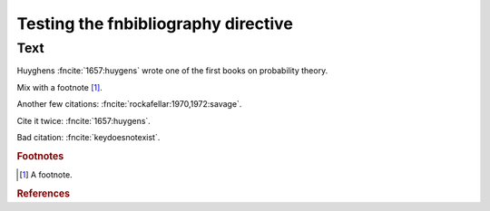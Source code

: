 Testing the fnbibliography directive
====================================

Text
----

Huyghens :fncite:`1657:huygens` wrote one of the first books on
probability theory.

Mix with a footnote [#note]_.

Another few citations: :fncite:`rockafellar:1970,1972:savage`.

Cite it twice: :fncite:`1657:huygens`.

Bad citation: :fncite:`keydoesnotexist`.

.. rubric:: Footnotes

.. [#note] A footnote.

.. rubric:: References

.. fnbibliography:: test.bib test2.bib subfolder/test.bib
